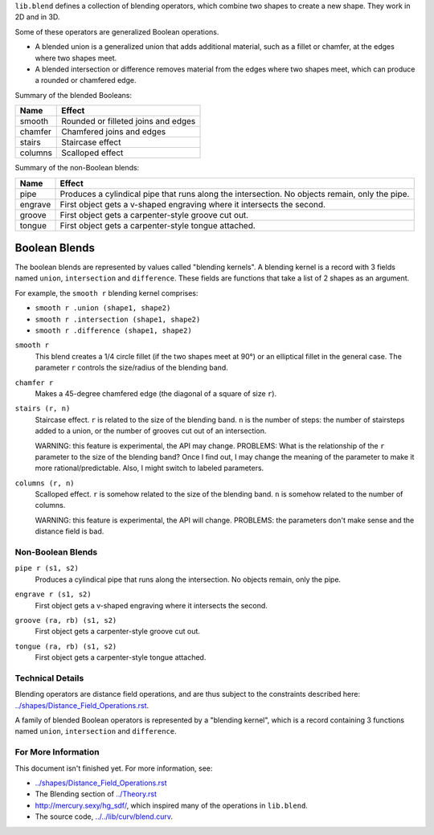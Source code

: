 ``lib.blend`` defines a collection of blending operators,
which combine two shapes to create a new shape.
They work in 2D and in 3D.

Some of these operators are generalized Boolean operations.

* A blended union is a generalized union that adds additional material, such as a fillet or chamfer,
  at the edges where two shapes meet.
* A blended intersection or difference removes material from the edges where two shapes meet,
  which can produce a rounded or chamfered edge.

Summary of the blended Booleans:

=========  =============
Name       Effect
=========  =============
smooth     Rounded or filleted joins and edges
chamfer    Chamfered joins and edges
stairs     Staircase effect
columns    Scalloped effect
=========  =============

Summary of the non-Boolean blends:

=========  =============
Name       Effect
=========  =============
pipe       Produces a cylindical pipe that runs along the intersection.
           No objects remain, only the pipe.
engrave    First object gets a v-shaped engraving where it intersects the second.
groove     First object gets a carpenter-style groove cut out.
tongue     First object gets a carpenter-style tongue attached.
=========  =============

Boolean Blends
==============
The boolean blends are represented by values called "blending kernels".
A blending kernel is a record with 3 fields named ``union``,
``intersection`` and ``difference``. These fields are functions that
take a list of 2 shapes as an argument.

For example, the ``smooth r`` blending kernel comprises:

* ``smooth r .union (shape1, shape2)``
* ``smooth r .intersection (shape1, shape2)``
* ``smooth r .difference (shape1, shape2)``

``smooth r``
  This blend creates a 1/4 circle fillet (if the two shapes meet at
  90°) or an elliptical fillet in the general case.
  The parameter ``r`` controls the size/radius of the blending band.

  |uRound| |iRound|

``chamfer r``
  Makes a 45-degree chamfered edge (the diagonal of a square of size ``r``).

  |uChamfer| |iChamfer|

``stairs (r, n)``
  Staircase effect. ``r`` is related to the size of the blending band.
  ``n`` is the number of steps:
  the number of stairsteps added to a union,
  or the number of grooves cut out of an intersection.
  
  WARNING: this feature is experimental, the API may change.
  PROBLEMS: What is the relationship of the ``r`` parameter to the size
  of the blending band? Once I find out, I may change the meaning of the
  parameter to make it more rational/predictable. Also, I might switch to
  labeled parameters.

  |uStairs| |iStairs|

``columns (r, n)``
  Scalloped effect.
  ``r`` is somehow related to the size of the blending band.
  ``n`` is somehow related to the number of columns.

  WARNING: this feature is experimental, the API will change.
  PROBLEMS: the parameters don't make sense and the distance field is bad.
  
  |uColumns| |iColumns|

Non-Boolean Blends
------------------
``pipe r (s1, s2)``
  Produces a cylindical pipe that runs along the intersection.
  No objects remain, only the pipe.

  |Pipe|

``engrave r (s1, s2)``
  First object gets a v-shaped engraving where it intersects the second.

  |Engrave|

``groove (ra, rb) (s1, s2)``
  First object gets a carpenter-style groove cut out.

  |Groove|

``tongue (ra, rb) (s1, s2)``
  First object gets a carpenter-style tongue attached.

  |Tongue|

.. |iChamfer| image:: ../images/fOpIntersectionChamfer.png
.. |iColumns| image:: ../images/fOpIntersectionColumns.png
.. |iRound| image:: ../images/fOpIntersectionRound.png
.. |iStairs| image:: ../images/fOpIntersectionStairs.png
.. |uChamfer| image:: ../images/fOpUnionChamfer.png
.. |uColumns| image:: ../images/fOpUnionColumns.png
.. |uRound| image:: ../images/fOpUnionRound.png
.. |uStairs| image:: ../images/fOpUnionStairs.png

.. |Engrave| image:: ../images/fOpEngrave.png
.. |Groove| image:: ../images/fOpGroove.png
.. |Pipe| image:: ../images/fOpPipe.png
.. |Tongue| image:: ../images/fOpTongue.png

Technical Details
-----------------
Blending operators are distance field operations,
and are thus subject to the constraints described here:
`<../shapes/Distance_Field_Operations.rst>`_.

A family of blended Boolean operators is represented by a "blending kernel",
which is a record containing 3 functions named ``union``, ``intersection`` and ``difference``.

For More Information
--------------------
This document isn't finished yet. For more information, see:

* `<../shapes/Distance_Field_Operations.rst>`_
* The Blending section of `<../Theory.rst>`_
* `<http://mercury.sexy/hg_sdf/>`_, which inspired many of the operations in ``lib.blend``.
* The source code, `<../../lib/curv/blend.curv>`_.
